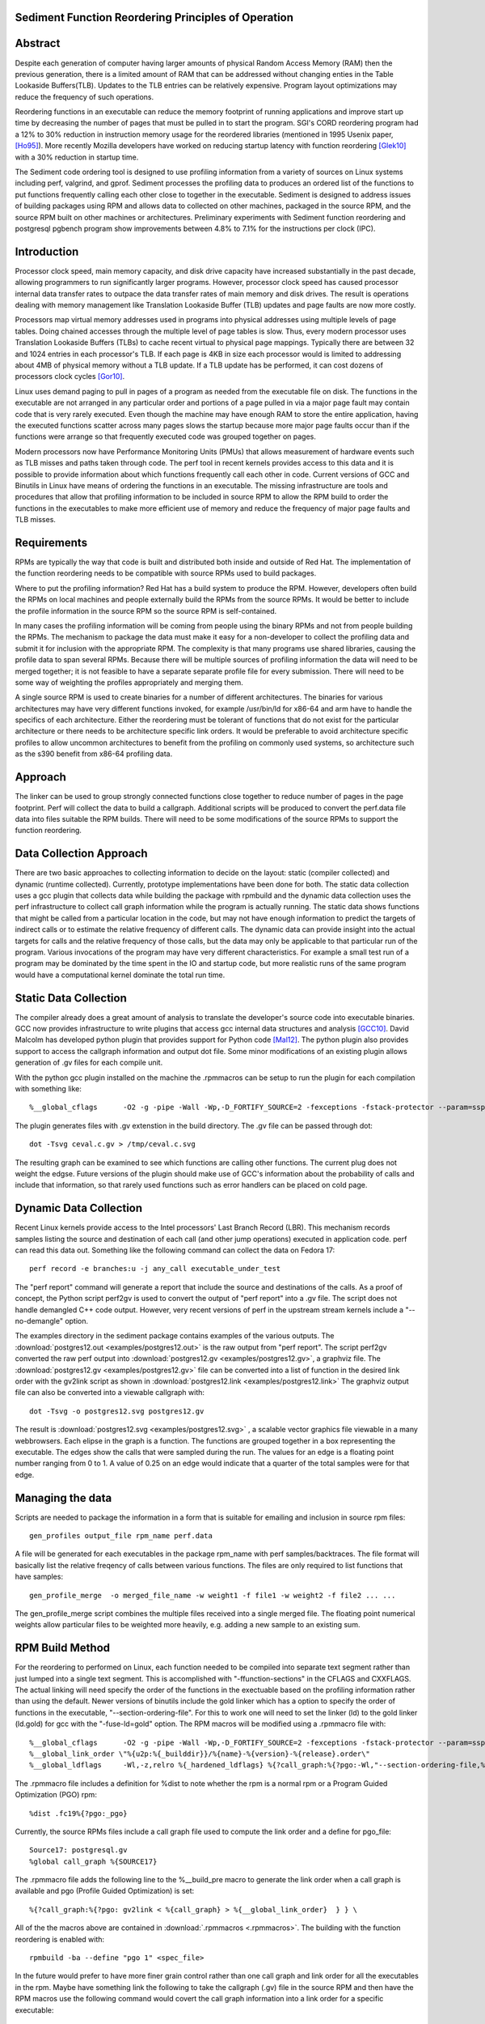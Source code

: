 Sediment Function Reordering Principles of Operation
====================================================

Abstract
========
Despite each generation of computer having larger amounts of
physical Random Access Memory (RAM) then the previous generation,
there is a limited amount of RAM that can be
addressed without changing enties in the Table Lookaside Buffers(TLB).
Updates to the TLB entries can be relatively expensive.
Program layout optimizations may reduce the frequency of such
operations.

Reordering functions in an executable can reduce the memory footprint of running
applications and improve start up time by decreasing the number of
pages that must be pulled in to start the program.
SGI's CORD reordering program had a 12% to 30% reduction in
instruction memory usage for the reordered libraries (mentioned in
1995 Usenix paper, [Ho95]_). More recently Mozilla developers have worked
on reducing startup latency with function reordering [Glek10]_ with a
30% reduction in startup time.

The Sediment code ordering tool is  designed to use profiling
information from a variety of sources on Linux systems including
perf, valgrind, and gprof.
Sediment processes the profiling data to produces an ordered list of
the functions to put functions frequently calling each other close to together
in the executable.
Sediment is designed to address issues of building packages using RPM
and allows data to collected on other machines, packaged in the source
RPM, and the source RPM built on other machines or architectures.
Preliminary experiments with Sediment function reordering and
postgresql pgbench program show
improvements between 4.8% to 7.1% for the instructions per clock (IPC). 



Introduction
============

Processor clock speed, main memory capacity, and disk drive capacity
have increased substantially in the past decade, allowing programmers
to run significantly larger programs.
However, processor clock speed has caused processor internal data
transfer rates to outpace the data transfer rates of main memory and
disk drives.
The result is operations dealing with memory management like
Translation Lookaside Buffer (TLB) updates and page faults are now
more costly.

Processors map virtual memory addresses used in programs into physical
addresses using multiple levels of page tables. Doing chained accesses
through the multiple level of page tables is slow.
Thus, every modern processor uses Translation Lookaside Buffers (TLBs)
to cache recent virtual to physical page mappings.
Typically there are between 32 and 1024
entries in each processor's TLB.
If each page is 4KB in size each processor would is limited to
addressing about 4MB of physical memory without a TLB update.
If a TLB update has be performed, it can cost dozens of processors clock cycles
[Gor10]_.

Linux uses demand paging to pull in pages of a program as needed from
the executable file on disk.
The functions in the executable are not arranged in any particular
order and portions of a page pulled in via a major page fault may
contain code that is very rarely executed.
Even though the machine may have enough RAM to store the entire
application, having the executed functions scatter
across many pages slows the startup because more major page faults
occur than if the functions were arrange so that frequently executed
code was grouped together on pages.

Modern processors now have Performance Monitoring Units (PMUs) that
allows measurement of hardware events such as TLB misses and paths
taken through code.
The perf tool in recent kernels provides access to this data and it 
is possible to provide information about which functions
frequently call each other in code.
Current versions of GCC and Binutils in Linux have means of ordering
the functions in an executable.
The missing infrastructure are tools and procedures that
allow that profiling information to be included in source RPM to allow
the RPM build to order the functions in the executables to make more
efficient use of memory and reduce the frequency of major page faults
and TLB misses.


Requirements
============

RPMs are typically the way that code is built and distributed both
inside and outside of Red Hat.
The implementation of the function reordering needs to be compatible
with source RPMs used to build packages.

Where to put the profiling information? Red Hat has a build system to
produce the RPM.
However, developers often build the RPMs on local machines and people
externally build the RPMs from the source RPMs.
It would be better to include the profile information in the source
RPM so the source RPM is self-contained.

In many cases the profiling information will be coming from people
using the binary RPMs and not from people building the RPMs. The
mechanism to package the data must make it easy for a non-developer to
collect the profiling data and submit it for inclusion with the
appropriate RPM. The complexity is that many programs use shared
libraries, causing the profile data to span several RPMs. Because
there will be multiple sources of profiling information the data will
need to be merged together; it is not feasible to have a separate
separate profile file for every submission. There will need to be some
way of weighting the profiles appropriately and merging them.

A single source RPM is used to create binaries for a number of
different architectures. The binaries for various architectures may
have very different functions invoked, for example /usr/bin/ld for
x86-64 and arm have to handle the specifics of each
architecture. Either the reordering must be tolerant of functions that
do not exist for the particular architecture or there needs to be
architecture specific link orders. It would be preferable to avoid
architecture specific profiles to allow uncommon architectures to
benefit from the profiling on commonly used systems, so 
architecture such as the s390 benefit from x86-64
profiling data.

Approach
========

The linker can be used to group strongly connected functions close together
to reduce number of pages in the page footprint. Perf will
collect the data to build a callgraph. Additional
scripts will be produced to convert the perf.data file data into files
suitable the RPM builds. There will need to be some modifications of
the source RPMs to support the function reordering.


Data Collection Approach
========================

There are two basic approaches to collecting information to decide on
the layout: static (compiler collected) and dynamic (runtime
collected). Currently, prototype implementations have been done for
both. The static data collection uses a gcc plugin that collects data
while building the package with rpmbuild and the dynamic data
collection uses the perf infrastructure to collect call graph
information while the program is actually running. The static data
shows functions that might be called from a particular location
in the code, but may not have enough information to predict the targets
of indirect calls or to estimate the relative frequency of different
calls. The dynamic data can provide insight into the actual
targets for calls and the relative frequency of those calls, but
the data may only be applicable to that particular run of the
program. Various invocations of the program may have very different
characteristics. For example a small test run of a program may be
dominated by the time spent in the IO and startup code,
but more realistic runs of
the same program would have a computational kernel dominate the total
run time.

Static Data Collection
======================

The compiler already does a great amount of analysis to translate the
developer's source code into executable binaries. GCC now provides
infrastructure to write plugins that access gcc internal data
structures and analysis [GCC10]_. David Malcolm has developed python
plugin that provides support for Python code [Mal12]_. The python
plugin also provides support to access the callgraph information and
output dot file. Some minor modifications of an existing plugin allows
generation of .gv files for each compile unit.

With the python gcc plugin installed on the machine the .rpmmacros can
be setup to run the plugin for each compilation with something like::

  %__global_cflags	-O2 -g -pipe -Wall -Wp,-D_FORTIFY_SOURCE=2 -fexceptions -fstack-protector --param=ssp-buffer-size=4 %{_hardened_cflags} -ffunction-sections -fplugin=python3 -fplugin-arg-python3-script=/usr/libexec/sediment/write-dot-callgraph.py``

The plugin generates files with .gv extenstion in the build
directory. The .gv file can be passed through dot::

  dot -Tsvg ceval.c.gv > /tmp/ceval.c.svg

The resulting graph can be examined to see which functions are calling
other functions. The current plug does not weight the edgse. Future
versions of the plugin should make use of GCC's information about the
probability of calls and include that information, so that rarely used
functions such as error handlers can be placed on cold page.


Dynamic Data Collection
=======================

Recent Linux kernels provide access to the Intel processors' Last
Branch Record (LBR). This mechanism records samples listing the source
and destination of each call (and other jump operations) executed in
application code. perf can read this data out. Something like the
following command can collect the data on Fedora 17::

  perf record -e branches:u -j any_call executable_under_test

The "perf report" command will generate a report that include the source and
destinations of the calls. As a proof of concept, the Python
script perf2gv is used to convert the output of "perf report" into
a .gv file. The script does not handle demangled C++ code output.
However, very recent versions of perf in the upstream stream kernels
include a "--no-demangle" option. 

The examples directory in the sediment package contains examples of
the various outputs.
The
:download:`postgres12.out <examples/postgres12.out>` is the raw output from
"perf report".
The script perf2gv converted the raw perf output into
:download:`postgres12.gv <examples/postgres12.gv>`, a graphviz file.
The
:download:`postgres12.gv <examples/postgres12.gv>` file can be converted
into a list of function in the desired link order with the gv2link
script as shown in
:download:`postgres12.link <examples/postgres12.link>`
The graphviz output file can also be converted into a viewable callgraph with::

  dot -Tsvg -o postgres12.svg postgres12.gv

The result is
:download:`postgres12.svg <examples/postgres12.svg>` ,
a scalable vector graphics file viewable in a many webbrowsers.
Each elipse in the graph is a function.
The functions are grouped together in a box representing the executable.
The edges show the calls that were sampled during the run.
The values for an edge is a floating point number ranging from 0 to 1.
A value of 0.25 on an edge would indicate that a quarter of the
total samples were for that edge.

Managing the data
=================

Scripts are needed to package the information in a form that is
suitable for emailing and inclusion in source rpm files::

  gen_profiles output_file rpm_name perf.data

A file will be generated for each executables in the package rpm_name
with perf samples/backtraces. The file format will basically list the
relative freqency of calls between various functions. The files are
only required to list functions that have samples::

  gen_profile_merge  -o merged_file_name -w weight1 -f file1 -w weight2 -f file2 ... ...

The gen_profile_merge script combines the multiple files received
into a single merged file. The floating point numerical weights allow
particular files to be weighted more heavily, e.g. adding a new sample
to an existing sum.


RPM Build Method
================

For the reordering to performed on Linux,
each function needed to be compiled into
separate text segment rather than just lumped into a single text
segment.
This is accomplished with "-ffunction-sections" in the CFLAGS
and CXXFLAGS.
The actual linking will need specify the order of the functions
in the exectuable based on the profiling information 
rather than using the default.
Newer versions of binutils include the gold linker which has a option
to specify the order of functions in the executable, "--section-ordering-file".
For this to work one will need to set the linker
(ld) to the gold linker (ld.gold) for gcc with the "-fuse-ld=gold" option.
The RPM macros will be modified using a .rpmmacro file with::

  %__global_cflags	-O2 -g -pipe -Wall -Wp,-D_FORTIFY_SOURCE=2 -fexceptions -fstack-protector --param=ssp-buffer-size=4 %{_hardened_cflags} %{?call_graph:%{?pgo:-ffunction-sections -fdata-sections -fuse-ld=gold}}
  %__global_link_order \"%{u2p:%{_builddir}}/%{name}-%{version}-%{release}.order\"
  %__global_ldflags	-Wl,-z,relro %{_hardened_ldflags} %{?call_graph:%{?pgo:-Wl,"--section-ordering-file,%{__global_link_order}}"}

The .rpmmacro file includes a definition for %dist to note whether the
rpm is a normal rpm or a Program Guided Optimization (PGO) rpm::

  %dist .fc19%{?pgo:_pgo}

Currently, the source RPMs files include a call graph file used to compute
the link order and a define for pgo_file::

  Source17: postgresql.gv
  %global call_graph %{SOURCE17}

The .rpmmacro file adds the following line to the %__build_pre macro
to generate the link order when a call graph is available and pgo
(Profile Guided Optimization) is set::

  %{?call_graph:%{?pgo: gv2link < %{call_graph} > %{__global_link_order}  } } \

All of the the macros above are contained in :download:`.rpmmacros
<.rpmmacros>`.  The building with the function reordering is enabled
with::

  rpmbuild -ba --define "pgo 1" <spec_file>

In the future would prefer to have more finer grain control rather
than one call graph and link order for all the executables in the rpm.
Maybe have something link the following to take the callgraph (.gv)
file in the source RPM and then have the RPM macros use the following
command would covert the call graph information into a link order for
a specific executable::

  gen_link_order executable_name gen_profile_file

The script gen_link_order generates a link script and returns the path
to the link script. It searches for executable_name.prof. If no
profile file for the executable is found, a default link script is
produced and a path to that link script is returned. If a
executable_name.prof exists gen_link_order will use the order of
function in the profile to produce the linker script and return the
path of the linker script. Assuming the "-ffunction-sections" option
was used to compile the functions, the linker can order the functions
into the order specified by the linker_script.

This will need to deal with situations where the source code
is one directory and the build is performed in another. Having an
environment variable (PROF_DIR) pointing to default directory holding
profile files. It might be possible that the link order might be
performed in similar manner as the stripping of the debuginfo in an
rpmbuild, after the executable are installed. This may make it easier
map the collected data to the executable because when things are
installed they should have a similar layout to the real installed
files. (note: /usr/lib64 might be an issue that the scripts would have
to deal with).

Advantages of Function Reordering Approach:

* Reduce the frequency of page faults
* Uses existing functions available in Red Hat Distributions.
* Should be robust to changes in code. Worst case new functions not in the profile file are just linked toward the end of the executable and removed functions are quietly ignored.
* Portable between different architectures. Doesn't need detailed knowledge about binary file formats. 

Drawbacks of Function Reordering Approach:

* Modifying source RPM to make use of profiling information required
* The tool will only help traditionally compiled executable such as C/C++/Fortran. It will not help with scripted languages using interpreters such as Ruby and Python.
* Merging data may be inaccurate either through weighting or architecture differences
* The expansion in the number of sections may affect tools such as gdb that read that information.
* Does not deal with layout between different binaries files (for example firefox calling mutex functions in glibc) 

Exploratory Work
================

The relative benefit of this optimization is going to depend greatly
on the hardware, software, and workloads used. As a quick measure the
postgres server was monitored with::

  #!/bin/sh
  #
  # make sure the postgres running
  systemctl restart  postgresql.service
  pgb="pgbench"
  su postgres -c "$pgb -c 64 -T 300" &
  sleep 1
  perf stat -e cycles -e instructions -e iTLB-load-misses -e LLC-load-misses -e minor-faults -e major-faults -e cpu-clock -e task-clock --pid=`pidof /usr/bin/postres|tr " " ","` ./waitforpid.sh `pidof pgbench`

Used three Fedora 18 environements: x86_64 raw, x86_64 guest vm, and
armv7 hard float on armv7 cortex a15 machine.  The postgres rpms were
built locally with and without function reordering.
The table below summarize the hardware characteristics.

=======================	=============	===========	======================
hardware		 physical	virtual		
characteristics		 x86_64		x86_64		armv7
=======================	=============	===========	======================
Machine			Lenovo W530	Lenovo W530	Samsung Arm Chromebook
processor manufacter	Intel		Intel		Samsung
processor family	6		6		exynos
processor model		58		58		5250
clock			2.3GHz		2.3GHz		1.7GHz
processor cores		4		2		2
virtual processors	8		2		2
ram			16GB		2GB		2GB
=======================	=============	===========	======================

The first experiments were on the physical x86_64 machine and the
table below summarizes the averages of six runs.  The Transactions Per
Second (tps) do not change much, about 1% improvement.  Performance
appears to be limited the the disk device on the machine.
Because instruction TLB misses drop significantly (19.8% drop) the instruction
per clock IPC improves significantly, 4.8% and the number of cycles consumed
during the run drops by 3.13%.

			
=======================	============    =========== 	=======
x86_64 physical machine postgresql	postgresql
metric          	baseline	reordered	%change
=======================	============    =========== 	=======
tps (including conn)	1,366.59	1,378.95	0.90%
tps (excluding conn)	1,365.51	1,380.06	1.07%
cycles			1.20E+012	1.16E+012	-3.13%
instructions		7.06E+011	7.17E+011	1.56%
IPC			.59		.62		4.84%
Itlb-load-misses	1.24E+009	9.95E+008	-19.79%
i per iTLB-miss		568.97		720.40		26.61%
Cpu-clock		997,897.58	974,661.58	-2.33%
Task-clock		1,000,752.83	977,629.52	-2.31%
=======================	============    =========== 	=======

The experiment in the x86_64 guest vm summarized in the table below show
greater improvement that running on raw hardware.
This may be due to the additional overheads introduced for TLB fixup and
pressure on the TLB due to having additional code to run to simulate
hardware for the guest.
There are more frequent iTLB misses for the virtualized machine and the
reductions are greater for iTLB misses when postgresql layout is
optimized.
The function reordering of the qemu-kvm slightly helped performance.
The last two columns show the improvements for only optimizing postgresql and
optimizing both postgresql and the user-space kvm-qemu.
			
			
=====================	============	==============	==========	==============  =============	=============
x86_64 kvm guest	kvm		kvm		kvm_pgo		kvm_pgo		only postgres	both postgres
metric			postgresql	postgresql_pgo	postgresql	postgresql_pgo	reordered	reordered
			baseline							vs baseline	vs baseline
=====================	============	==============	==========	==============  =============	=============
tps (including conn)	722.19		745.67		720.10		747.87		3.25%		3.56%
tps (excluding conn)	722.41		745.15		721.37		749.26		3.15%		3.72%
cycles			4.12E+011	3.99E+011	4.12E+011	3.99E+011	-3.11%		-3.12%
instructions		2.55E+011	2.65E+011	2.54E+011	2.66E+011	3.78%		4.28%
IPC			.62		.66		.62		.67		7.11%		7.64%
Itlb-load-misses	9.33E+008	6.65E+008	9.32E+008	6.68E+008	-28.69%		-28.35%
i per iTLB-miss		273.22		397.62		272.42		397.67		45.53%		45.55%
Cpu-clock		177,030.63	174,455.12	176,798.16	173,752.65	-1.45%		-1.85%
Task-clock		177,174.29	174,616.27	176,926.93	173,901.29	-1.44%		-1.85%
=====================	============	==============	==========	==============  =============	=============


To test the portability of the technique the same postgresql source
RPM was build on armv7.  the following table summarizes the results.
The iTLB-load-misses on the arm onlhy measure the misses in the 32
element first level instruction TLB.  No matter what is done there
will always be a great number of misses.  However, the number of
instructions excuted during the fixed run time and the IPC showed
improvement.  The IPC improved by 4.88%.
			
			
====================	===========	===========	========
armv7 cortext a15
metric			baseline	reordered	%change
====================	===========	===========	========
tps (including conn)	477.46		491.08		2.85%
tps (excluding conn)	479.06		492.34		2.77%
cycles			5.22E+011	5.60E+011	7.30%
instructions		1.53E+011	1.72E+011	12.53%
IPC			.29		.31		4.88%
Itlb-load-misses	1.79E+009	1.81E+009	0.93%
i per iTLB-miss		85.39		95.20		11.49%
Cpu-clock		317,669.31	343,863.71	8.25%
Task-clock		319,782.35	346,122.26	8.24%
====================	===========	===========	========

These preliminary results show modest but useful improvements in
performance for the function reordering.
The IPC improved from 4.8% to 7.64%.
On x86_64 the iTLB miss rates significantly improve and more so
for code running in a guest VM.


References
==========

.. [GCC10] plugins, October 1, 2010, http://gcc.gnu.org/wiki/plugins 
.. [Glek10] Taras Glek, Linux: How to Make Startup Suck Less (Also Reduce Memory Usage!) http://blog.mozilla.org/tglek/2010/04/05/linux-how-to-make-startup-suck-less-and-reduce-memory-usage/ 
.. [Gor10] Mel Gorman, Huge pages part 5: A deeper look at TLBs and costs March 23, 2010 http://lwn.net/Articles/379748/ 
.. [Ho95] W. Wilson Ho, et. al. Optimizing the Performance of Dynamically-Linked Programs http://www.usenix.org/publications/library/proceedings/neworl/ho.html 
.. [Mal12] David Malcolm, GCC Python Plugin https://github.com/davidmalcolm/gcc-python-plugin/
